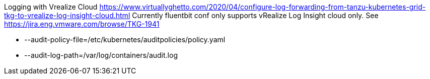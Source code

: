 Logging with Vrealize Cloud
https://www.virtuallyghetto.com/2020/04/configure-log-forwarding-from-tanzu-kubernetes-grid-tkg-to-vrealize-log-insight-cloud.html
Currently fluentbit conf only supports vRealize Log Insight cloud only. See https://jira.eng.vmware.com/browse/TKG-1941





    - --audit-policy-file=/etc/kubernetes/auditpolicies/policy.yaml
    - --audit-log-path=/var/log/containers/audit.log
